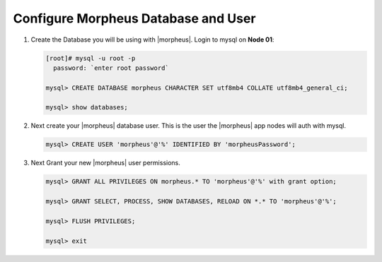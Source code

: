 Configure Morpheus Database and User
````````````````````````````````````

#. Create the Database you will be using with |morpheus|.  Login to mysql on **Node 01**:

   .. code-block:: bash

    [root]# mysql -u root -p
      password: `enter root password`

    mysql> CREATE DATABASE morpheus CHARACTER SET utf8mb4 COLLATE utf8mb4_general_ci;

    mysql> show databases;


#. Next create your |morpheus| database user. This is the user the |morpheus| app nodes will auth with mysql.

   .. code-block:: bash

    mysql> CREATE USER 'morpheus'@'%' IDENTIFIED BY 'morpheusPassword';

#. Next Grant your new |morpheus| user permissions.

   .. code-block:: bash

    mysql> GRANT ALL PRIVILEGES ON morpheus.* TO 'morpheus'@'%' with grant option;

    mysql> GRANT SELECT, PROCESS, SHOW DATABASES, RELOAD ON *.* TO 'morpheus'@'%';

    mysql> FLUSH PRIVILEGES;

    mysql> exit


